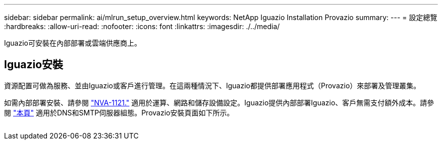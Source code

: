 ---
sidebar: sidebar 
permalink: ai/mlrun_setup_overview.html 
keywords: NetApp Iguazio Installation Provazio 
summary:  
---
= 設定總覽
:hardbreaks:
:allow-uri-read: 
:nofooter: 
:icons: font
:linkattrs: 
:imagesdir: ./../media/


[role="lead"]
Iguazio可安裝在內部部署或雲端供應商上。



== Iguazio安裝

資源配置可做為服務、並由Iguazio或客戶進行管理。在這兩種情況下、Iguazio都提供部署應用程式（Provazio）來部署及管理叢集。

如需內部部署安裝、請參閱 https://www.netapp.com/us/media/nva-1121-design.pdf["NVA-1121."^] 適用於運算、網路和儲存設備設定。Iguazio提供內部部署Iguazio、客戶無需支付額外成本。請參閱 https://www.iguazio.com/docs/latest-release/intro/setup/howto/["本頁"^] 適用於DNS和SMTP伺服器組態。Provazio安裝頁面如下所示。

image:mlrun_image8.png[""]
